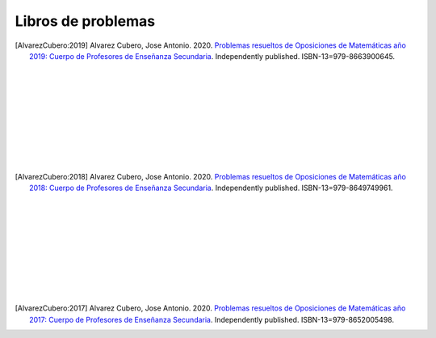 Libros de problemas
===================

.. image:: /images/opo19.jpg
   :width: 200px
   :align: left


.. [AlvarezCubero:2019] Alvarez Cubero, Jose Antonio. 2020. `Problemas resueltos de Oposiciones de Matemáticas año 2019: Cuerpo de Profesores de Enseñanza Secundaria <https://www.amazon.es/dp/B08DC63RDS?ref_=pe_3052080_397514860>`_. Independently published. ISBN-13=979-8663900645.

|
|
|
|
|
|
|
|
|

.. image:: /images/opo18.jpg
   :width: 200px
   :align: left


.. [AlvarezCubero:2018] Alvarez Cubero, Jose Antonio. 2020. `Problemas resueltos de Oposiciones de Matemáticas año 2018: Cuerpo de Profesores de Enseñanza Secundaria <https://www.amazon.es/dp/B089CSZ64C?ref_=pe_3052080_397514860>`_. Independently published. ISBN-13=979-8649749961.

|
|
|
|
|
|
|
|
|

.. image:: /images/opo17.png
   :width: 200px
   :align: left


.. [AlvarezCubero:2017] Alvarez Cubero, Jose Antonio. 2020. `Problemas resueltos de Oposiciones de Matemáticas año 2017: Cuerpo de Profesores de Enseñanza Secundaria <https://www.amazon.es/dp/B089XCTVRF/ref=rdr_kindle_ext_tmb>`_. Independently published. ISBN-13=979-8652005498.